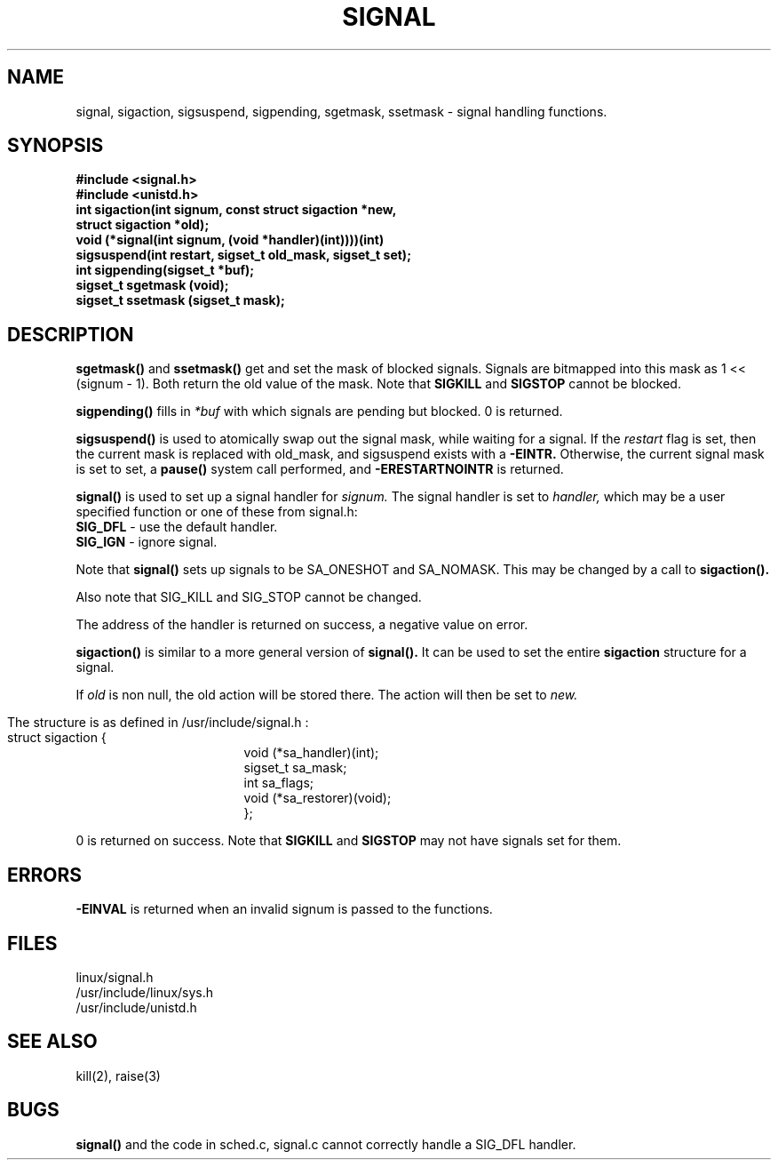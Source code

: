 .TH SIGNAL 2
.UC 4
.SH NAME
signal, sigaction, sigsuspend, sigpending, sgetmask, ssetmask \- signal handling functions.
.SH SYNOPSIS
.nf
.B #include <signal.h>
.B #include <unistd.h>
.B int sigaction(int signum, const struct sigaction *new,
.ti 21
.B struct sigaction *old);
.B void (*signal(int signum, (void *handler)(int))))(int)
.B sigsuspend(int restart, sigset_t old_mask, sigset_t set);
.B int sigpending(sigset_t *buf);
.B sigset_t sgetmask (void);
.B sigset_t ssetmask (sigset_t mask);
.fi
.SH DESCRIPTION
.B sgetmask()
and 
.B ssetmask()
get and set the mask of blocked signals.
Signals are bitmapped into this mask as 1 << (signum - 1).
Both return the old value of the mask.  Note that 
.B SIGKILL 
and 
.B SIGSTOP
cannot be blocked.
.PP
.B sigpending()
fills in 
.I *buf
with which signals are pending but blocked. 0 is 
returned.
.PP
.B sigsuspend()
is used to atomically swap out the signal mask,
while waiting for a signal.
If the 
.I restart
flag is set, then the current mask is replaced with 
old_mask, and sigsuspend exists with a 
.B -EINTR.  
Otherwise, the current signal mask is set to set, a 
.B pause()
system call performed, and 
.B -ERESTARTNOINTR 
is returned.
.PP
.B signal() 
is used to set up a signal handler for 
.I signum.
The signal handler is set to 
.I handler,
which may be a user specified function or one of these from signal.h:
.br
.B SIG_DFL     
- use the default handler.
.br
.B SIG_IGN
- ignore signal.  
.PP
Note that 
.B signal() 
sets up signals to be SA_ONESHOT and SA_NOMASK.
This may be changed by a call to 
.B sigaction().
.PP
Also note that SIG_KILL and SIG_STOP cannot be changed.
.PP
The address of the handler is returned on success, a negative value on error.
.PP
.B sigaction()
is similar to a more general version of 
.B signal().
It can be used to  set the entire 
.B sigaction 
structure for a signal.  
.PP
If 
.I old
is non null, the old action will be stored there.
The action will then be set to
.I new.
.bp
.PP
The 
.BB sigaction 
structure is as defined in /usr/include/signal.h :
.br
.nf
struct sigaction {
.in 24
void (*sa_handler)(int);
sigset_t sa_mask;
int sa_flags;
void (*sa_restorer)(void);
};
.in 10
.fi
.PP
0 is returned on success.  Note that 
.B SIGKILL 
and 
.B SIGSTOP
may not have signals set for them.
.SH ERRORS
.B -EINVAL 
is returned when an invalid signum is passed to the functions.
.SH FILES
linux/signal.h
.br
/usr/include/linux/sys.h
.br
/usr/include/unistd.h
.SH SEE ALSO
kill(2), raise(3)
.SH BUGS
.B signal() 
and the code in sched.c,
signal.c cannot correctly handle a SIG_DFL handler.
